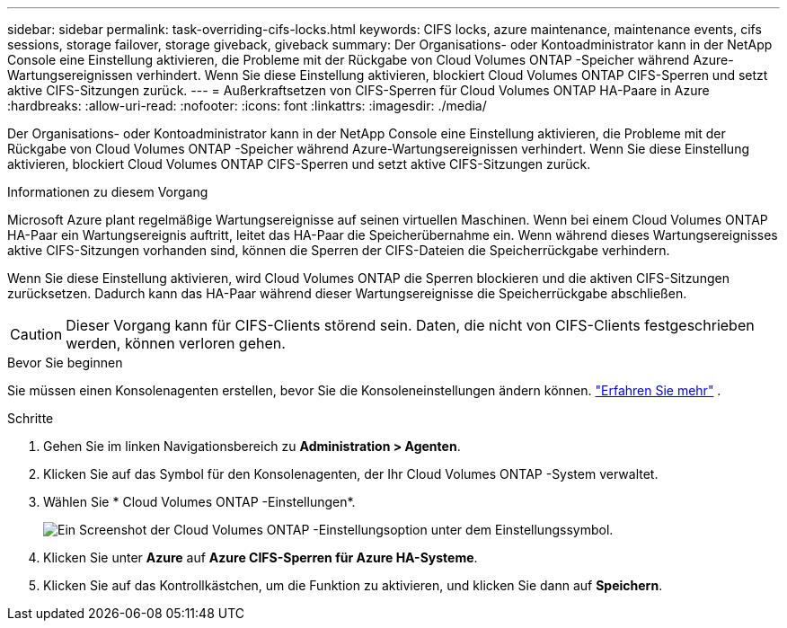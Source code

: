 ---
sidebar: sidebar 
permalink: task-overriding-cifs-locks.html 
keywords: CIFS locks, azure maintenance, maintenance events, cifs sessions, storage failover, storage giveback, giveback 
summary: Der Organisations- oder Kontoadministrator kann in der NetApp Console eine Einstellung aktivieren, die Probleme mit der Rückgabe von Cloud Volumes ONTAP -Speicher während Azure-Wartungsereignissen verhindert.  Wenn Sie diese Einstellung aktivieren, blockiert Cloud Volumes ONTAP CIFS-Sperren und setzt aktive CIFS-Sitzungen zurück. 
---
= Außerkraftsetzen von CIFS-Sperren für Cloud Volumes ONTAP HA-Paare in Azure
:hardbreaks:
:allow-uri-read: 
:nofooter: 
:icons: font
:linkattrs: 
:imagesdir: ./media/


[role="lead"]
Der Organisations- oder Kontoadministrator kann in der NetApp Console eine Einstellung aktivieren, die Probleme mit der Rückgabe von Cloud Volumes ONTAP -Speicher während Azure-Wartungsereignissen verhindert.  Wenn Sie diese Einstellung aktivieren, blockiert Cloud Volumes ONTAP CIFS-Sperren und setzt aktive CIFS-Sitzungen zurück.

.Informationen zu diesem Vorgang
Microsoft Azure plant regelmäßige Wartungsereignisse auf seinen virtuellen Maschinen.  Wenn bei einem Cloud Volumes ONTAP HA-Paar ein Wartungsereignis auftritt, leitet das HA-Paar die Speicherübernahme ein.  Wenn während dieses Wartungsereignisses aktive CIFS-Sitzungen vorhanden sind, können die Sperren der CIFS-Dateien die Speicherrückgabe verhindern.

Wenn Sie diese Einstellung aktivieren, wird Cloud Volumes ONTAP die Sperren blockieren und die aktiven CIFS-Sitzungen zurücksetzen.  Dadurch kann das HA-Paar während dieser Wartungsereignisse die Speicherrückgabe abschließen.


CAUTION: Dieser Vorgang kann für CIFS-Clients störend sein.  Daten, die nicht von CIFS-Clients festgeschrieben werden, können verloren gehen.

.Bevor Sie beginnen
Sie müssen einen Konsolenagenten erstellen, bevor Sie die Konsoleneinstellungen ändern können. https://docs.netapp.com/us-en/bluexp-setup-admin/concept-connectors.html#how-to-create-a-connector["Erfahren Sie mehr"^] .

.Schritte
. Gehen Sie im linken Navigationsbereich zu *Administration > Agenten*.
. Klicken Sie auf dasimage:icon-action.png[""] Symbol für den Konsolenagenten, der Ihr Cloud Volumes ONTAP -System verwaltet.
. Wählen Sie * Cloud Volumes ONTAP -Einstellungen*.
+
image::screenshot-settings-cloud-volumes-ontap.png[Ein Screenshot der Cloud Volumes ONTAP -Einstellungsoption unter dem Einstellungssymbol.]

. Klicken Sie unter *Azure* auf *Azure CIFS-Sperren für Azure HA-Systeme*.
. Klicken Sie auf das Kontrollkästchen, um die Funktion zu aktivieren, und klicken Sie dann auf *Speichern*.

